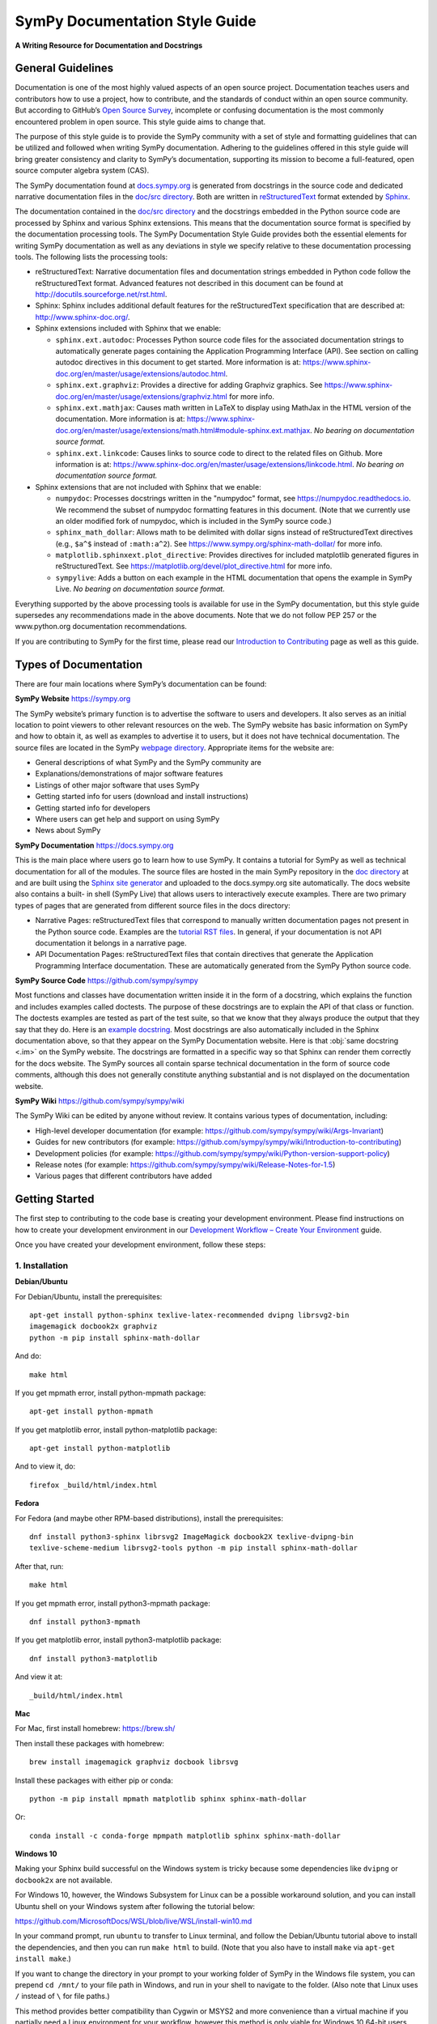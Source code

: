 *******************************
SymPy Documentation Style Guide
*******************************

**A Writing Resource for Documentation and Docstrings**

General Guidelines
==================

Documentation is one of the most highly valued aspects of an open source
project. Documentation teaches users and contributors how to use a project, how
to contribute, and the standards of conduct within an open source community.
But according to GitHub’s `Open Source Survey
<https://opensourcesurvey.org/2017/>`_, incomplete or confusing documentation is
the most commonly encountered problem in open source. This style guide aims to
change that.

The purpose of this style guide is to provide the SymPy community with a set of
style and formatting guidelines that can be utilized and followed when writing
SymPy documentation. Adhering to the guidelines offered in this style guide
will bring greater consistency and clarity to SymPy’s documentation, supporting
its mission to become a full-featured, open source computer algebra system
(CAS).

The SymPy documentation found at `docs.sympy.org
<https://docs.sympy.org/latest/index.html>`_ is generated from docstrings in the
source code and dedicated narrative documentation files in the `doc/src
directory <https://github.com/sympy/sympy/tree/master/doc/src>`_. Both are
written in `reStructuredText <http://docutils.sourceforge.net/rst.html>`_ format
extended by `Sphinx <http://www.sphinx-doc.org/en/master/>`_.

The documentation contained in the `doc/src directory
<https://github.com/sympy/sympy/tree/master/doc/src>`_ and the docstrings
embedded in the Python source code are processed by Sphinx and various Sphinx
extensions. This means that the documentation source format is specified by the
documentation processing tools. The SymPy Documentation Style Guide provides
both the essential elements for writing SymPy documentation as well as any
deviations in style we specify relative to these documentation processing tools.
The following lists the processing tools:

* reStructuredText: Narrative documentation files and documentation strings
  embedded in Python code follow the reStructuredText format. Advanced features
  not described in this document can be found at
  http://docutils.sourceforge.net/rst.html.

* Sphinx: Sphinx includes additional default features for the
  reStructuredText specification that are described at: http://www.sphinx-doc.org/.

* Sphinx extensions included with Sphinx that we enable:

  * ``sphinx.ext.autodoc``: Processes Python source code files for the
    associated documentation strings to automatically generate pages containing
    the Application Programming Interface (API). See section on calling autodoc
    directives in this document to get started. More information is at:
    https://www.sphinx-doc.org/en/master/usage/extensions/autodoc.html.
  * ``sphinx.ext.graphviz``: Provides a directive for adding Graphviz graphics.
    See https://www.sphinx-doc.org/en/master/usage/extensions/graphviz.html for
    more info.
  * ``sphinx.ext.mathjax``: Causes math written in LaTeX to display using
    MathJax in the HTML version of the documentation. More information is at:
    https://www.sphinx-doc.org/en/master/usage/extensions/math.html#module-sphinx.ext.mathjax.
    *No bearing on documentation source format.*
  * ``sphinx.ext.linkcode``: Causes links to source code to direct to the
    related files on Github. More information is at:
    https://www.sphinx-doc.org/en/master/usage/extensions/linkcode.html. *No
    bearing on documentation source format.*

* Sphinx extensions that are not included with Sphinx that we enable:

  * ``numpydoc``: Processes docstrings written in the "numpydoc" format, see
    https://numpydoc.readthedocs.io. We recommend the subset of numpydoc
    formatting features in this document. (Note that we currently use an older
    modified fork of numpydoc, which is included in the SymPy source code.)
  * ``sphinx_math_dollar``: Allows math to be delimited with dollar signs
    instead of reStructuredText directives (e.g., ``$a^$`` instead of
    ``:math:a^2``). See https://www.sympy.org/sphinx-math-dollar/ for more info.
  * ``matplotlib.sphinxext.plot_directive``: Provides directives for included
    matplotlib generated figures in reStructuredText. See
    https://matplotlib.org/devel/plot_directive.html for more info.
  * ``sympylive``: Adds a button on each example in the HTML documentation that
    opens the example in SymPy Live. *No bearing on documentation source
    format.*

Everything supported by the above processing tools is available for use in the
SymPy documentation, but this style guide supersedes any recommendations made
in the above documents. Note that we do not follow PEP 257 or the
www.python.org documentation recommendations.

If you are contributing to SymPy for the first time, please read our
`Introduction to Contributing
<https://github.com/sympy/sympy/wiki/Introduction-to-contributing>`_ page as
well as this guide.

Types of Documentation
======================

There are four main locations where SymPy’s documentation can be found:

**SymPy Website** https://sympy.org

The SymPy website’s primary function is to advertise the software to users and
developers. It also serves as an initial location to point viewers to other
relevant resources on the web. The SymPy website has basic information on SymPy
and how to obtain it, as well as examples to advertise it to users, but it does
not have technical documentation. The source files are located in the SymPy
`webpage directory <https://github.com/sympy/sympy.github.com>`_. Appropriate
items for the website are:

* General descriptions of what SymPy and the SymPy community are
* Explanations/demonstrations of major software features
* Listings of other major software that uses SymPy
* Getting started info for users (download and install instructions)
* Getting started info for developers
* Where users can get help and support on using SymPy
* News about SymPy

**SymPy Documentation** https://docs.sympy.org

This is the main place where users go to learn how to use SymPy. It contains a
tutorial for SymPy as well as technical documentation for all of the modules.
The source files are hosted in the main SymPy repository in the `doc directory
<https://github.com/sympy/sympy/tree/master/doc>`_ at and are built using the
`Sphinx site generator <http://www.sphinx-doc.org/en/master/>`_ and uploaded to
the docs.sympy.org site automatically. The docs website also contains a built-
in shell (SymPy Live) that allows users to interactively execute examples.
There are two primary types of pages that are generated from different source
files in the docs directory:

* Narrative Pages: reStructuredText files that correspond to manually written
  documentation pages not present in the Python source code. Examples are the
  `tutorial RST files
  <https://github.com/sympy/sympy/tree/master/doc/src/tutorial>`_. In general,
  if your documentation is not API documentation it belongs in a narrative page.
* API Documentation Pages: reStructuredText files that contain directives that
  generate the Application Programming Interface documentation. These are
  automatically generated from the SymPy Python source code.

**SymPy Source Code** https://github.com/sympy/sympy

Most functions and classes have documentation written inside it in the form of a
docstring, which explains the function and includes examples called doctests.
The purpose of these docstrings are to explain the API of that class or
function. The doctests examples are tested as part of the test suite, so that we
know that they always produce the output that they say that they do. Here is an
`example docstring
<https://github.com/sympy/sympy/blob/b176f6a1d9890b42dc361857c887992315e3d5ad/sympy/functions/elementary/complexes.py#L22-L47>`_.
Most docstrings are also automatically included in the Sphinx documentation
above, so that they appear on the SymPy Documentation website. Here is that
:obj:`same docstring <.im>` on the SymPy website. The docstrings are formatted
in a specific way so that Sphinx can render them correctly for the docs
website. The SymPy sources all contain sparse technical documentation in the
form of source code comments, although this does not generally constitute
anything substantial and is not displayed on the documentation website.

**SymPy Wiki** https://github.com/sympy/sympy/wiki

The SymPy Wiki can be edited by anyone without review. It contains various
types of documentation, including:

* High-level developer documentation (for example: https://github.com/sympy/sympy/wiki/Args-Invariant)
* Guides for new contributors (for example: https://github.com/sympy/sympy/wiki/Introduction-to-contributing)
* Development policies (for example: https://github.com/sympy/sympy/wiki/Python-version-support-policy)
* Release notes (for example: https://github.com/sympy/sympy/wiki/Release-Notes-for-1.5)
* Various pages that different contributors have added

Getting Started
===============

The first step to contributing to the code base is creating your development
environment. Please find instructions on how to create your development
environment in our `Development Workflow – Create Your Environment
<https://github.com/sympy/sympy/wiki/Development-workflow#create-your-environment>`_
guide.

Once you have created your development environment, follow these steps:

1. Installation
---------------

**Debian/Ubuntu**

For Debian/Ubuntu, install the prerequisites::

   apt-get install python-sphinx texlive-latex-recommended dvipng librsvg2-bin
   imagemagick docbook2x graphviz
   python -m pip install sphinx-math-dollar

And do::

   make html

If you get mpmath error, install python-mpmath package::

   apt-get install python-mpmath

If you get matplotlib error, install python-matplotlib package::

   apt-get install python-matplotlib

And to view it, do::

   firefox _build/html/index.html

**Fedora**

For Fedora (and maybe other RPM-based distributions), install the
prerequisites::

   dnf install python3-sphinx librsvg2 ImageMagick docbook2X texlive-dvipng-bin
   texlive-scheme-medium librsvg2-tools python -m pip install sphinx-math-dollar

After that, run::

   make html

If you get mpmath error, install python3-mpmath package::

   dnf install python3-mpmath

If you get matplotlib error, install python3-matplotlib package::

   dnf install python3-matplotlib

And view it at::

   _build/html/index.html

**Mac**

For Mac, first install homebrew: https://brew.sh/

Then install these packages with homebrew::

   brew install imagemagick graphviz docbook librsvg

Install these packages with either pip or conda::

   python -m pip install mpmath matplotlib sphinx sphinx-math-dollar

Or::

   conda install -c conda-forge mpmpath matplotlib sphinx sphinx-math-dollar

**Windows 10**

Making your Sphinx build successful on the Windows system is tricky because
some dependencies like ``dvipng`` or ``docbook2x`` are not available.

For Windows 10, however, the Windows Subsystem for Linux can be a possible
workaround solution, and you can install Ubuntu shell on your Windows system
after following the tutorial below:

https://github.com/MicrosoftDocs/WSL/blob/live/WSL/install-win10.md

In your command prompt, run ``ubuntu`` to transfer to Linux terminal, and
follow the Debian/Ubuntu tutorial above to install the dependencies, and then
you can run ``make html`` to build. (Note that you also have to install
``make`` via ``apt-get install make``.)

If you want to change the directory in your prompt to your working folder of
SymPy in the Windows file system, you can prepend ``cd /mnt/`` to your file
path in Windows, and run in your shell to navigate to the folder. (Also note
that Linux uses ``/`` instead of ``\`` for file paths.)

This method provides better compatibility than Cygwin or MSYS2 and more
convenience than a virtual machine if you partially need a Linux environment
for your workflow, however this method is only viable for Windows 10 64-bit
users.

2. Build the Documentation
--------------------------

The documentation can be built by running the ``makefile`` in the ``doc``
subdirectory.

To start, in your preferred web browser, use the drop down menu and select
“open file” to navigate into the sympy/doc folder saved on your computer. In
the doc folder, select the _build folder, then the html folder, and in the html
folder, open the index.html file.

To build the HTML documentation, run::

   cd doc

   make html

This builds a local version of the documentation in ``doc/_build/html`` in your
web browser.

Open ``_build/html/index.html``.

3. Make a Contribution
----------------------

For in-depth instructions on how to contribute to SymPy’s code base including
coding conventions, creating your environment, picking an issue to fix, and
opening a pull request, please read our full `Development Workflow
<https://github.com/sympy/sympy/wiki/Development-workflow>`_ guide.

Narrative Documentation Guidelines
==================================

Extensive documentation, or documentation that is not centered around an API
reference, should be written as a narrative document in the Sphinx docs (located
in the `doc/src directory
<https://github.com/sympy/sympy/tree/master/doc/src>`_). The narrative documents
do not reside in the Python source files, but as standalone restructured files
in the doc/src directory. SymPy’s narrative documentation is defined as the
collective documents, tutorials, and guides that teach users how to use SymPy.

Best Practices for Writing Documentation
----------------------------------------

Please follow these formatting, style, and tone preferences when writing
documentation.

Formatting Preferences
~~~~~~~~~~~~~~~~~~~~~~

**Math vs. Code**: In order for math and code to render correctly on the SymPy
website, please follow these formatting guidelines.

Math
^^^^

Text that is surrounded by dollar signs $ _ $ will be rendered as LaTeX math.
Any text that is meant to appear as LaTeX math should be written as ``$math$``.
In the HTML version of the docs, MathJax will render the math.

**Example**

::

   The Bessel $J$ function of order $\nu$ is defined to be the function
   satisfying Bessel’s differential equation.

LaTeX Recommendations
^^^^^^^^^^^^^^^^^^^^^

* Avoid unnecessary ``\left`` and ``\right`` (but be sure to use them when they
  are required).
* Avoid unnecessary ``{}``. (For example, write ``x^2`` instead of ``x^{2}``.)
* Use whitespace in a way that makes the equation easiest to read.

**Examples**

Correct::

   \int \sin(x)\,dx

Incorrect::

   \int \sin{\left( x\right)}\, dx

Code
^^^^

Text that should be printed verbatim, such as code, should be surrounded by a
set of double backticks ``like this``. (WORK IN PROGRESS: change single
backticks to render as code via issue `#13519
<https://github.com/sympy/sympy/issues/13519>`_.)

**Example**

::

   To use this class, define the ``_rewrite()`` and ``_expand()`` methods.

Sometimes a variable will be the same in both math and code, and can even
appear in the same paragraph, making it difficult to know if it should be
formatted as math or code. If the sentence in question is discussing
mathematics, then LaTeX should be used, but if the sentence is discussing the
SymPy implementation specifically, then code should be used.

**Example**

::

   def stirling(n, k, d=None, kind=2, signed=False):
       """
       ...

       The first kind of Stirling number counts the number of permutations of
       ``n`` distinct items that have ``k`` cycles... This counts the ways to
       partition $n$ consecutive integers into $k$ groups with no pairwise
       difference less than $d$.

       """

Note that in the above example, the first instances of *n* and *k* are
referring to the input parameters of the function ``stirling``, so they refer
to Python variables and are therefore formatted as code. The second instances
of *n* and *k* are talking about mathematical expressions, so they are
formatted as math.

In general, the rule of thumb is to consider if the variable in question were
something that rendered differently in code and in math. For example, the Greek
letter α would be written as ``alpha`` in code and $\alpha$ in LaTeX. The
reason being that $\alpha$ cannot be used in contexts referring to Python code
because it is not valid Python, and conversely ``alpha`` would be incorrect in
a math context because it does not render as the Greek letter (α).

Headings
^^^^^^^^

Section headings are created by underlining (and optionally overlining) the
section title with a punctuation character at least as long as the text.

Normally, there are no heading levels assigned to certain characters as the
structure is determined from the succession of headings. However, for SymPy's
documentation, here is a suggested convention:

``***`` with overline: title (top level heading)

``===`` heading 1

``---`` heading 2

``~~~`` heading 3

``^^^`` heading 4

``"""`` heading 5

Style Preferences
~~~~~~~~~~~~~~~~~

Spelling and Punctuation
^^^^^^^^^^^^^^^^^^^^^^^^

All narrative writing in SymPy follows American spelling and punctuation
standards. For example, “color” is preferred over “colour” and commas should be
placed inside of quotation marks.

**Examples**

::

   If the ``line_color`` aesthetic is a function of arity 1, then the coloring
   is a function of the x value of a point.

   The term "unrestricted necklace," or "bracelet," is used to imply an object
   that can be turned over or a sequence that can be reversed.

If there is any ambiguity about the spelling of a word, such as in the case of
a function named after a person, refer to the spelling of the actual SymPy
function.

For example, Chebyshev polynomials are named after Pafnuty Lvovich Tchebychev,
whose name is sometimes transliterated from Russian to be spelled with a “T,”
but in SymPy it should always be spelled “Chebyshev” to refer to the SymPy
function.

**Example**

::

   class chebyshevt(OrthogonalPolynomial):
       r"""
       Chebyshev polynomial of the first kind, $T_n(x)$
       ...

       """

Capitalization
^^^^^^^^^^^^^^

Title case capitalization is preferred in all SymPy headings.

**Example**

::

   What is Symbolic Computation?
   -----------------------------

Grammar
^^^^^^^

WORK IN PROGRESS: Google Season of Docs technical writer will track common
grammar mistakes (e.g., using certain articles correctly) while editing and add
to this guide.

Tone Preferences
~~~~~~~~~~~~~~~~

Across SymPy documentation, please write in:

* The present tense (e.g., In the following section, we are going to learn...)
* The first-person inclusive plural (e.g., We did this the long way, but now we
  can try it the short way...)
* Use the generic pronoun “you” instead of “one.” Or use “the reader” or “the
  user.” (e.g., You can access this function by... The user can then access
  this function by...)
* Use the gender-neutral pronoun “they” instead of “he” or “she.” (e.g., A good
  docstring tells the user exactly what they need to know.)

Avoid extraneous or belittling words such as “obviously,” “easily,” “simply,”
“just,” or “straightforward.”

Avoid unwelcoming or judgement-based phrases like “That is wrong.” Instead use
friendly and inclusive language like “A common mistake is...”

Avoid extraneous phrases like, “we just have to do one more thing.”

Docstring Guidelines
====================

To contribute to SymPy’s docstrings, please read these guidelines in full.

A documentation string (docstring) is a string literal that occurs as the first
statement in a module, function, class, or method definition. Such a docstring
becomes the ``__doc__`` special attribute of that object.

**Example**

Here is a basic docstring::

   def fdiff(self, argindex=1):
       """
       Returns the first derivative of a Heaviside Function.

       Examples
       ========

       >>> from sympy import Heaviside, diff
       >>> from sympy.abc import x

       >>> Heaviside(x).fdiff()
       DiracDelta(x)

       >>> Heaviside(x**2 - 1).fdiff()
       DiracDelta(x**2 - 1)

       >>> diff(Heaviside(x)).fdiff()
       DiracDelta(x, 1)

       """

Every public function, class, and method should have a docstring that describes
what it does. A public function is one that is intended to be used by the end-
user, or the public. Documentation is important for public functions because
they will be seen and used by many people.

A private function, on the other hand, is one that is only intended to be used
in the code in SymPy itself. Although it is less important to document private
functions, it also helps to have docstrings on private functions to help other
SymPy developers understand how to use the function.

It may not always be clear what is a public function and what is a private
function. If a function begins with an underscore, it is private, and if a
function is included in ``__init__.py`` it is public, but the converse is not
always true, so sometimes you have to decide based on context. In general, if
you are unsure, having documentation on a function is better than not having
documentation, regardless if it is public or private.

Docstrings should contain information aimed at users of the function. Comments
specific to the code or other notes that would only distract users should go in
comments in the code, not in docstrings.

Every docstring should have examples that show how the function works. Examples
are the most important part of a docstring. A single example showing input and
output to a function can be more helpful than a paragraph of descriptive text.

Remember that the primary consumers of docstrings are other human beings, not
machines, so it is important to describe what the function does in plain
English. Likewise, examples of how to use the function should be designed for
human readers, not just for the doctest machinery.

Keep in mind that while Sphinx is the primary way users consume docstrings, and
therefore the first platform to keep in mind while writing docstrings
(especially for public functions), it is not the only way users consume
docstrings. You can also view docstrings using ``help()`` or ``?`` in IPython.
When using ``help()``, for instance, it will show you all of the docstrings on
private methods. Additionally, anyone reading the source code directly will see
every docstring.

All public functions, classes, and methods and their corresponding docstrings
should be imported into the Sphinx docs, instructions on which can be found at
the end of this guide.

Docstring Formatting
--------------------

Docstrings are are written in `reStructuredText
<http://docutils.sourceforge.net/rst.html>`_ format extended by `Sphinx
<http://www.sphinx-doc.org/en/master/>`_. Here is a concise guide to `Quick
reStructuredText <http://docutils.sourceforge.net/docs/user/rst/quickref.html>`_. More in-depth
information about using reStructuredText can be found in the `Sphinx
Documentation
<http://www.sphinx-doc.org/en/master/usage/restructuredtext/index.html>`_.

In order for Sphinx to render docstrings nicely in the HTML documentation, some
formatting guidelines should be followed when writing docstrings:

* Always use """triple double quotes""" around docstrings. Use r"""raw triple
  double quotes""" if you use any backslashes in your docstrings.
* Include a blank line before the docstring’s closing quotes.
* Lines should not be longer than 80 characters.
* Always write class-level docstrings under the class definition line, as that
  is better to read in the source code.
* The various methods on the class can be mentioned in the docstring or
  examples if they are important, but details on them should go in the
  docstring for the method itself.
* In order to make section underlining work nicely in docstrings, `numpydoc
  Sphinx extension <https://pypi.org/project/numpydoc/>`_ is used. (WORK IN
  PROGRESS: this may change via issues `#17599
  <https://github.com/sympy/sympy/issues/17599>`_ and `#17618
  <https://github.com/sympy/sympy/issues/17618>`_.)
* Always double check that you have formatted your docstring correctly:

1. Make sure that your docstring is imported into Sphinx.
2. Build the Sphinx docs (``cd doc; make html``).
3. Make sure that Sphinx doesn't output any errors.
4. Open the page in ``_build/html`` and make sure that it is formatted
   correctly.

Docstring Sections
------------------

In SymPy’s docstrings, it is preferred that function, class, and method
docstrings consist of the following sections in this order:

1. Single-Sentence Summary
2. Explanation
3. Examples
4. Parameters
5. See Also
6. References

WORK IN PROGRESS via issue `#17643
<https://github.com/sympy/sympy/issues/17643>`_: The Single-Sentence Summary and
Examples sections are **required** for every docstring. Checks will not pass if
these sections are not included in a docstring.

Do not change the names of these supported sections, for example, the heading
“Examples” as a plural should be used even if there is only one example. If you
wish to include a section that is not listed in these main section headings, you
can add a subheading of your choice under Explanation, Examples, or Parameters.
(WORK IN PROGRESS via issue `#17618
<https://github.com/sympy/sympy/issues/17618>`_.)

Additionally, SymPy will continue to support all of the section headings listed
in the `NumPy Docstring Guide
<https://numpydoc.readthedocs.io/en/latest/format.html>`_.

Headings should be underlined with the same length in equals signs and
subheadings should be underlined with the same length in hyphens.

If a section is not required and that information for the function in question
is unnecessary, do not use it. Unnecessary sections and cluttered docstrings
can make a function harder to understand. Aim for the minimal amount of
information required to understand the function.

1. Single-Sentence Summary
--------------------------

This section is **required** for every docstring and checks will not pass if it
is not included (WIP issue `#17643
<https://github.com/sympy/sympy/issues/17643>`_). No heading is necessary for
this section.

This section consists of a one-line sentence ending in a period that describes
the function, class, or method's effect.

Deprecation warnings should go directly after the Single-Sentence Summary, so
as to notify users right away. Deprecation warnings should be written as a note
in the Sphinx directive::

   .. note:: Deprecated in Sympy 0.7.1.

2. Explanation Section
----------------------

This section is encouraged. If you choose to include an Explanation section in
your docstring, it should be labeled with the heading “Explanation” underlined
with the same length in equals signs.

::

   Explanation
   ===========

This section consists of a more elaborate description of what the function,
class, or method does when the concise Single-Sentence Summary will not
suffice. This section should be used to clarify functionality in several
sentences or paragraphs.

3. Examples Section
-------------------

This section is **required** for every docstring and checks will not pass if it
is not included (WIP issue `#17643
<https://github.com/sympy/sympy/issues/17643>`_). It should be labeled with the
heading “Examples” (even if there is only one example) underlined with the same
length in equals signs.

::

   Examples
   ========

This section consists of examples that show how the function works, called
doctests. Doctests should be complicated enough that they fully demonstrate the
API and functionality of the function, but simple enough that a user can
understand them without too much thought. The perfect doctest tells the user
exactly what they need to know about the function without reading any other
part of the docstring.

When multiple examples are provided, they should be separated by blank lines.
Comments explaining the examples should have blank lines both above and below
them.

Do not think of doctests as tests. Think of them as examples that happen to be
tested. They should demonstrate the API of the function to the user (i.e., what
the input parameters look like, what the output looks like, and what it does).
If you only want to test something, add a test to the relevant ``test_*.py file``.

You can use the ``./bin/coverage_doctest.py`` script to test the doctest
coverage of a file or module. Run the doctests with ``./bin/doctest``.

You should only skip the testing of an example if it is impossible to test it.
If necessary, testing of an example can be skipped by adding a special comment.

**Example**

.. code::

   >>> import random
   >>> random.random()      # doctest: +SKIP
   0.6868680200532414

If an example is longer than 80 characters, it should be line wrapped. Examples
should be line wrapped so that they are still valid Python code, using ``...``
continuation as in a Python prompt. For example, from the ODE module
documentation:

**Example**

.. code::

   >>> from sympy import Function, dsolve, cos, sin
   >>> from sympy.abc import x
   >>> f = Function('f')
   >>> dsolve(cos(f(x)) - (x*sin(f(x)) - f(x)**2)*f(x).diff(x),
   ... f(x), hint='1st_exact')
   Eq(x*cos(f(x)) + f(x)**3/3, C1)

Here ``dsolve(cos(f(x)) - (x*sin(f(x)) - f(x)**2)*f(x).diff(x), f(x), hint='1st_exact')`` is too long, so we line break it after a comma so that it
is readable, and put ``...`` on the continuation lines. If this is not done
correctly, the doctests will fail.

The output of a command can also be line wrapped. No ``...`` should be used in
this case. The doctester automatically accepts output that is line wrapped.

**Example**

.. code::

   >>> list(range(30))
   [0, 1, 2, 3, 4, 5, 6, 7, 8, 9, 10, 11, 12, 13, 14, 15, 16, 17, 18, 19, 20,
   21, 22, 23, 24, 25, 26, 27, 28, 29]

In general, you should run ``./bin/doctest`` to make sure your examples run
correctly, and fix them if they do not.

4. Parameters Section
---------------------

This section is encouraged. If you choose to include a Parameters section in
your docstring, it should be labeled with the heading “Parameters” underlined
with the same length in equals signs.

::

   Parameters
   ==========

If you have parameters listed in parentheses after a function, class, or method
name, you must include a parameters section.

This section consists of descriptions of the function arguments, keywords, and
their respective types.

Enclose variables in single backticks. The colon must be preceded by a space,
or omitted if the type is absent. For the parameter types, be as precise as
possible. If it is not necessary to specify a keyword argument, use
``optional``. Optional keyword parameters have default values, which are
displayed as part of the function signature. They can also be detailed in the
description.

When a parameter can only assume one of a fixed set of values, those values can
be listed in braces, with the default appearing first. When two or more input
parameters have exactly the same type, shape, and description, they can be
combined.

If the Parameters section is not formatted correctly, the documentation build
will render incorrectly.

WORK IN PROGRESS via issue `#17644
<https://github.com/sympy/sympy/issues/17644>`_ and via related issue `#17618
<https://github.com/sympy/sympy/issues/17618>`_: Returns can be listed as a
subheading within the Parameters section.

**Example**

Here is an example of a correctly formatted Parameters section::

   def opt_cse(exprs, order='canonical'):
       """
       Find optimization opportunities in Adds, Muls, Pows and negative
       coefficient Muls.

       Parameters
       ==========

       exprs : list of sympy expressions
           The expressions to optimize.
       order : string, 'none' or 'canonical'
           The order by which Mul and Add arguments are processed. For large
           expressions where speed is a concern, use the setting order='none'.

       """

5. See Also Section
-------------------

This section is encouraged. If you choose to include a See Also section in your
docstring, it should be labeled with the heading “See Also” underlined with the
same length in equals signs.

::

   See Also
   ========

This section consists of a listing of related functions, classes, and methods.
The related items can be described with a concise fragment (not a full
sentence) if desired, but this is not required. If the description spans more
than one line, subsequent lines must be indented.

The See Also section should only be used to reference other SymPy objects.
Anything that is a link should be embedded as a hyperlink in the text of the
docstring instead; see the References section for details.

Do not reference classes with ``class:Classname``, ``class:`Classname```, or
``:class:`Classname```, but rather only by their name if they are in the same
file as the See Also section, or by the full path if they are in a different
file. Either way, the names listed in the See Also section should actually link
to the other functions. (WORK IN PROGRESS via issue `#17619
<https://github.com/sympy/sympy/issues/17619>`_: provide a fix so that any name
from the SymPy namespace links automatically so you do not have to use the full
path even if the function is in a different file.)

**Examples**

Here is a correctly formatted See Also section with concise descriptions::

   class erf(Function):
       r"""
       The Gauss error function.

       See Also
       ========

       erfc: Complementary error function.
       erfi: Imaginary error function.
       erf2: Two-argument error function.
       erfinv: Inverse error function.
       erfcinv: Inverse Complementary error function.
       erf2inv: Inverse two-argument error function.

       """

Here is a correctly formatted See Also section with just a list of names::

   class besselj(BesselBase):
       r"""
       Bessel function of the first kind.

       See Also
       ========

       bessely, besseli, besselk

       """

6. References Section
---------------------

This section is encouraged. If you choose to include a References section in
your docstring, it should be labeled with the heading “References” underlined
with the same length in equals signs.

::

   References
   ==========

This section consists of a list of references cited anywhere in the previous
sections. Any reference to other SymPy objects should go in the See Also
section instead.

Do not list online resources in the References section. Instead, an online
resource should be cited by embedding a hyperlink in the text of the
docstring. Only link to freely accessible and stable online resources such as
Wikipedia, Wolfram MathWorld, and the NIST Digital Library of Mathematical
Functions (DLMF), which are unlikely to suffer from hyperlink rot.

The References section should include paper citations and/or any other printed
resource giving general information about the function. References are meant
to augment the docstring, but should not be required to understand it.
References are numbered, starting from one, in the order in which they are
cited.

References for papers should include, in this order: reference citation, author
name, title of work, journal or publication, year published, page number.

If there is a DOI (Digital Object Identifier), include it in the citation and
make sure it is a clickable hyperlink.

**Examples**

::

   [Kozen89] D. Kozen, S. Landau, Polynomial Decomposition Algorithms, Journal
             of Symbolic Computation 7 (1989), pp. 445-456

Sample Docstring
================

Here is an example of a correctly formatted docstring::

   class gamma(Function):
       r"""
       The gamma function

       .. math::
          \Gamma(x) := \int^{\infty}_{0} t^{x-1} e^{-t} \mathrm{d}t.

       Explanation
       ===========

       The ``gamma`` function implements the function which passes through the
       values of the factorial function (i.e., `\Gamma(n) = (n - 1)!`), when n
       is an integer. More generally, `\Gamma(z)` is defined in the whole
       complex plane except at the negative integers where there are simple
       poles.

       Examples
       ========

       >>> from sympy import S, I, pi, oo, gamma
       >>> from sympy.abc import x

       Several special values are known:

       >>> gamma(1)
       1
       >>> gamma(4)
       6
       >>> gamma(S(3)/2)
       sqrt(pi)/2

       The Gamma function obeys the mirror symmetry:

       >>> from sympy import conjugate
       >>> conjugate(gamma(x))
       gamma(conjugate(x))

       Differentiation with respect to x is supported:

       >>> from sympy import diff
       >>> diff(gamma(x), x)
       gamma(x)*polygamma(0, x)

       Series expansion is also supported:

       >>> from sympy import series
       >>> series(gamma(x), x, 0, 3)
       1/x - EulerGamma + x*(EulerGamma**2/2 + pi**2/12) + x**2*(-EulerGamma*pi**2/12 +
       polygamma(2, 1)/6 - EulerGamma**3/6) + O(x**3)

       We can numerically evaluate the gamma function to arbitrary precision
       on the whole complex plane:

       >>> gamma(pi).evalf(40)
       2.288037795340032417959588909060233922890
       >>> gamma(1+I).evalf(20)
       0.49801566811835604271 - 0.15494982830181068512*I

       See Also
       ========

       lowergamma: Lower incomplete gamma function.
       uppergamma: Upper incomplete gamma function.
       polygamma: Polygamma function.
       loggamma: Log Gamma function.
       digamma: Digamma function.
       trigamma: Trigamma function.
       sympy.functions.special.beta_functions.beta: Euler Beta function.

       References
       ==========

       .. [1] https://en.wikipedia.org/wiki/Gamma_function
       .. [2] http://dlmf.nist.gov/5
       .. [3] http://mathworld.wolfram.com/GammaFunction.html
       .. [4] http://functions.wolfram.com/GammaBetaErf/Gamma/

       """

Docstrings for Classes that are Mathematical Functions
======================================================

SymPy is unusual in that it also has classes that are mathematical functions.
The docstrings for classes that are mathematical functions should include
details specific to this kind of class, as noted below:

* The Explanation section should include a mathematical definition of the
  function. This should use LaTeX math. Use :obj:`$$ for inline math
  <.documentation_style_guide.html#math>` and .. math:: for display math, which
  should be used for the main definition. The variable names in the formulas
  should match the names of the parameters, and the LaTeX formatting should
  match the LaTeX pretty printing used by SymPy. As relevant, the mathematical
  definitions should mention their domain of definition, especially if the
  domain is different from the complex numbers.

* If there are multiple conventions in the literature for a function, make sure
  to clearly specify which convention SymPy uses.

* The Explanation section may also include some important mathematical facts
  about the function. These can alternately be demonstrated in the Examples
  section. Mathematical discussions should not be too long, as users can check
  the references for more details.

* The docstring does not need to discuss every implementation detail such as at
  which operations are defined on the function or at which points it evaluates
  in the "eval" method. Important or illuminating instances of these can be
  shown in the Examples section.

* The docstring should go on the class level (right under the line that has
  "class"). The "eval" method should not have a docstring.

* Private methods on the class, that is, any method that starts with an
  underscore, do not need to be documented. They can still be documented if you
  like, but note that these docstrings are not pulled into the Sphinx
  documentation, so they will only be seen by developers who are reading the
  code, so if there is anything very important that you want to mention here,
  it should go in the class-level docstring as well.

Best Practices for Writing Docstrings
=====================================

When writing docstrings, please follow all of the same formatting, style, and
tone preferences as when writing narrative documentation. For guidelines, see
:obj:`Best Practices for Writing Documentation
<.documentation_style_guide.html#best-practices-for-writing-documentation>`,
Formatting, Style, and Tone.

Importing Docstrings into the Sphinx Documentation
==================================================

Here is a part of the ``doc/src/modules/geometry.txt`` file that imports the
relevant docstrings from geometry module into documentation::

   Utils
   =====

   .. module:: sympy.geometry.util

   .. autofunction:: intersection

   .. autofunction:: convex_hull

   .. autofunction:: are_similar

   Points
   ======

   .. module:: sympy.geometry.point

   .. autoclass:: Point
      :members:

   Lines
   =====

   .. module:: sympy.geometry.line

   .. autoclass:: LinearEntity
      :members:

   .. autoclass:: Line
      :members:

   .. autoclass:: Ray
      :members:

   .. autoclass:: Segment
      :members:

   Curves
   ======

   .. module:: sympy.geometry.curve

   .. autoclass:: Curve
      :members:

   Ellipses
   ========

   .. module:: sympy.geometry.ellipse

   .. autoclass:: Ellipse
      :members:

   .. autoclass:: Circle
      :members:

   Polygons
   ========

   .. module:: sympy.geometry.polygon

   .. autoclass:: Polygon
      :members:

   .. autoclass:: RegularPolygon
      :members:

   .. autoclass:: Triangle
      :members:

First namespace is set to particular submodule (file) with ``.. module::``
directive, then docstrings are imported with ``.. autoclass::`` or ``..
autofunction::`` relative to that submodule (file). Other methods are either
cumbersome to use (using full paths for all objects) or break something
(importing relative to main module using ``.. module:: sympy.geometry`` breaks
viewcode Sphinx extension). All files in ``doc/src/modules/`` should use this
format.
